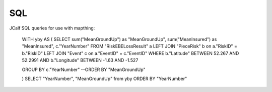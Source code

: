 .. homepage

SQL
=================================

JCalf SQL queries for use with mapthing:


    WITH yby AS
    (
    SELECT sum("MeanGroundUp") as "MeanGroundUp", sum("MeanInsured") as "MeanInsured", c."YearNumber" FROM "RiskEBELossResult" a
    LEFT JOIN "PieceRisk" b on a."RiskID" = b."RiskID"
    LEFT JOIN "Event" c on a."EventID" = c."EventID"
    WHERE b."Latitude" BETWEEN 52.267 AND 52.2991
    AND b."Longitude" BETWEEN -1.63 AND -1.527

    GROUP BY c."YearNumber"
    --ORDER BY "MeanGroundUp"

    )
    SELECT "YearNumber", "MeanGroundUp" from yby ORDER BY "YearNumber"